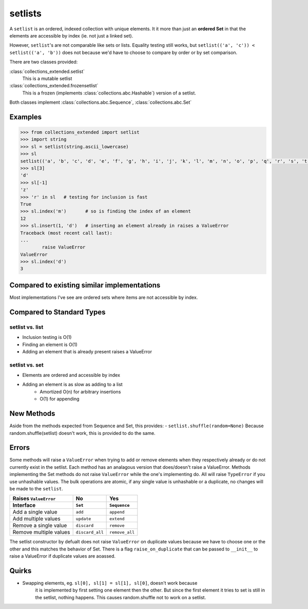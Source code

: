 setlists
========

A ``setlist`` is an ordered, indexed
collection with unique elements.	It it more than just an **ordered Set**
in that the elements are accessible by index (ie. not just a linked set).

However, ``setlist``'s are not comparable like sets or lists. Equality
testing still works, but ``setlist(('a', 'c')) < setlist(('a', 'b'))`` does not
because we'd have to choose to compare by order or by set comparison.

There are two classes provided:

:class:`collections_extended.setlist`
	This is a mutable setlist
:class:`collections_extended.frozensetlist`
	This is a frozen (implements :class:`collections.abc.Hashable`) version of a setlist.

Both classes implement :class:`collections.abc.Sequence`, :class:`collections.abc.Set`

Examples
--------

.. code-block:: python

	>>> from collections_extended import setlist
	>>> import string
	>>> sl = setlist(string.ascii_lowercase)
	>>> sl
	setlist(('a', 'b', 'c', 'd', 'e', 'f', 'g', 'h', 'i', 'j', 'k', 'l', 'm', 'n', 'o', 'p', 'q', 'r', 's', 't', 'u', 'v', 'w', 'x', 'y', 'z'))
	>>> sl[3]
	'd'
	>>> sl[-1]
	'z'
	>>> 'r' in sl	# testing for inclusion is fast
	True
	>>> sl.index('m')	# so is finding the index of an element
	12
	>>> sl.insert(1, 'd')	# inserting an element already in raises a ValueError
	Traceback (most recent call last):
	...
		raise ValueError
	ValueError
	>>> sl.index('d')
	3


Compared to existing similar implementations
--------------------------------------------

Most implementations I've see are ordered sets where items are not accessible
by index.

Compared to Standard Types
--------------------------

setlist vs. list
^^^^^^^^^^^^^^^^

* Inclusion testing is O(1)
* Finding an element is O(1)
* Adding an element that is already present raises a ValueError

setlist vs. set
^^^^^^^^^^^^^^^

* Elements are ordered and accessible by index
* Adding an element is as slow as adding to a list
	* Amortized O(n) for arbitrary insertions
	* O(1) for appending

New Methods
-----------
Aside from the methods expected from Sequence and Set, this provides:
- ``setlist.shuffle(random=None)`` Because random.shuffle(setlist) doesn't work, this is provided to do the same.

Errors
------
Some methods will raise a ``ValueError`` when trying to add or remove elements
when they respectively already or do not currently exist in the setlist.
Each method has an analagous version that does/doesn't raise a ValueError.
Methods implementing the Set methods do not raise ``ValueError`` while the one's
implementing do. All will raise ``TypeError`` if you use unhashable values.
The bulk operations are atomic, if any single value is unhashable or a duplicate,
no changes will be made to the ``setlist``.

======================  ===============  ==============
Raises ``ValueError``   No               Yes
Interface               ``Set``          ``Sequence``
======================  ===============  ==============
Add a single value      ``add``          ``append``
Add multiple values     ``update``       ``extend``
Remove a single value   ``discard``      ``remove``
Remove multiple values  ``discard_all``  ``remove_all``
======================  ===============  ==============

The setlist constructor by defualt does not raise ``ValueError`` on duplicate values
because we have to choose one or the other and this matches the behavior of Set.
There is a flag ``raise_on_duplicate`` that can be passed to ``__init__`` to
raise a ValueError if duplicate values are aoassed.

Quirks
------
* Swapping elements, eg. ``sl[0], sl[1] = sl[1], sl[0]``, doesn't work because
	it is implemented by first setting one element then the other. But since
	the first element it tries to set is still in the setlist, nothing happens.
	This causes random.shuffle not to work on a setlist.
